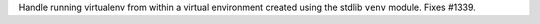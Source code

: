Handle running virtualenv from within a virtual environment created
using the stdlib ``venv`` module. Fixes #1339.
